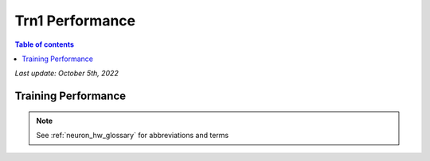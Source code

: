 .. _trn1-performance:

Trn1 Performance
================

.. contents:: Table of contents
   :local:

*Last update: October 5th, 2022*

Training Performance
--------------------

.. csv-table::
  :file: nlp_data.csv
  :header-rows: 1


.. note::

      See :ref:`neuron_hw_glossary` for abbreviations and terms
